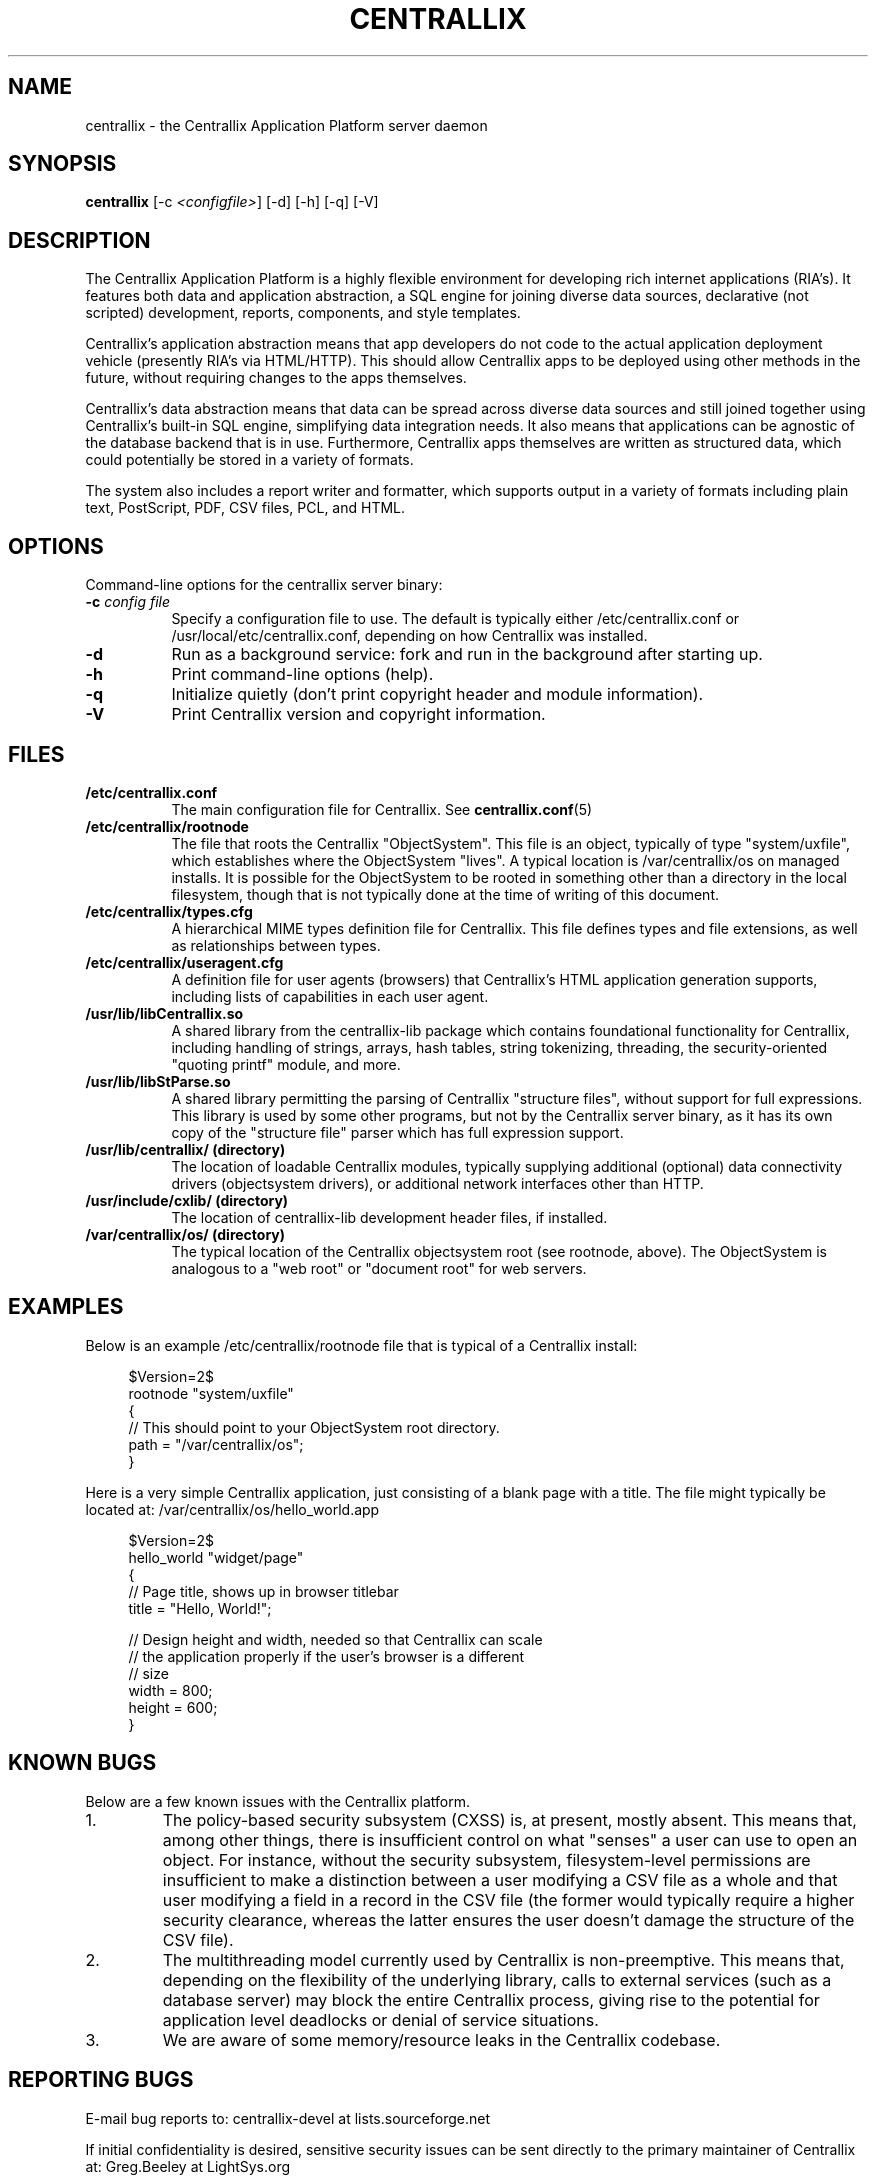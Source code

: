 .TH CENTRALLIX 8 "Nov 17, 2017" "Version 0.9.1" "Centrallix Manual"
.SH NAME
centrallix - the Centrallix Application Platform server daemon
.SH SYNOPSIS
.B centrallix
[\-c \fI<configfile>\fP] [\-d] [\-h] [\-q] [\-V]
.SH DESCRIPTION
.PP
The Centrallix Application Platform is a highly flexible environment
for developing rich internet applications (RIA's).  It features both
data and application abstraction, a SQL engine for joining diverse
data sources, declarative (not scripted) development, reports,
components, and style templates.
.PP
Centrallix's application abstraction means that app developers do not
code to the actual application deployment vehicle (presently RIA's via
HTML/HTTP).  This should allow Centrallix apps to be deployed using
other methods in the future, without requiring changes to the apps
themselves.
.PP
Centrallix's data abstraction means that data can be spread across
diverse data sources and still joined together using Centrallix's
built-in SQL engine, simplifying data integration needs.  It also
means that applications can be agnostic of the database backend that
is in use.  Furthermore, Centrallix apps themselves are written as
structured data, which could potentially be stored in a variety of
formats.
.PP
The system also includes a report writer and formatter, which supports
output in a variety of formats including plain text, PostScript, PDF, CSV
files, PCL, and HTML.
.SH OPTIONS
.l
Command-line options for the centrallix server binary:
.TP 8
.B  \-c \fIconfig file\fP
Specify a configuration file to use.  The default is typically either
/etc/centrallix.conf or /usr/local/etc/centrallix.conf, depending on
how Centrallix was installed.
.TP 8
.B  \-d
Run as a background service: fork and run in the background after
starting up.
.TP 8
.B  \-h
Print command-line options (help).
.TP 8
.B  \-q
Initialize quietly (don't print copyright header and module information).
.TP 8
.B \-V
Print Centrallix version and copyright information.
.SH FILES
.TP 8
.B /etc/centrallix.conf
The main configuration file for Centrallix.  See
.BR centrallix.conf (5)
.TP 8
.B /etc/centrallix/rootnode
The file that roots the Centrallix "ObjectSystem".  This file is an
object, typically of type "system/uxfile", which establishes where
the ObjectSystem "lives".  A typical location is /var/centrallix/os
on managed installs.  It is possible for the ObjectSystem to be
rooted in something other than a directory in the local filesystem,
though that is not typically done at the time of writing of this
document.
.TP 8
.B /etc/centrallix/types.cfg
A hierarchical MIME types definition file for Centrallix.  This file
defines types and file extensions, as well as relationships between
types.
.TP 8
.B /etc/centrallix/useragent.cfg
A definition file for user agents (browsers) that Centrallix's HTML
application generation supports, including lists of capabilities in
each user agent.
.TP 8
.B /usr/lib/libCentrallix.so
A shared library from the centrallix-lib package which contains
foundational functionality for Centrallix, including handling of
strings, arrays, hash tables, string tokenizing, threading, the
security-oriented "quoting printf" module, and more.
.TP 8
.B /usr/lib/libStParse.so
A shared library permitting the parsing of Centrallix "structure
files", without support for full expressions.  This library is used
by some other programs, but not by the Centrallix server binary, as
it has its own copy of the "structure file" parser which has full
expression support.
.TP 8
.B /usr/lib/centrallix/ (directory)
The location of loadable Centrallix modules, typically supplying
additional (optional) data connectivity drivers (objectsystem drivers),
or additional network interfaces other than HTTP.
.TP 8
.B /usr/include/cxlib/ (directory)
The location of centrallix-lib development header files, if installed.
.TP 8
.B /var/centrallix/os/ (directory)
The typical location of the Centrallix objectsystem root (see rootnode,
above).  The ObjectSystem is analogous to a "web root" or "document
root" for web servers.
.SH EXAMPLES
Below is an example /etc/centrallix/rootnode file that is typical of
a Centrallix install:
.RS 4
.nf

$Version=2$
rootnode "system/uxfile"
    {
    // This should point to your ObjectSystem root directory.
    path = "/var/centrallix/os";
    }

.fi
.RE
Here is a very simple Centrallix application, just consisting of a
blank page with a title.  The file might typically be located at:
/var/centrallix/os/hello_world.app
.RS 4
.nf

$Version=2$
hello_world "widget/page"
    {
    // Page title, shows up in browser titlebar
    title = "Hello, World!";

    // Design height and width, needed so that Centrallix can scale
    // the application properly if the user's browser is a different
    // size
    width = 800;
    height = 600;
    }

.fi
.RE
.SH "KNOWN BUGS"
Below are a few known issues with the Centrallix platform.
.IP 1.
The policy-based security subsystem (CXSS) is, at present, mostly absent.  This
means that, among other things, there is insufficient control on what
"senses" a user can use to open an object.  For instance, without
the security subsystem, filesystem-level permissions are insufficient
to make a distinction between a user modifying a CSV file as a whole
and that user modifying a field in a record in the CSV file (the former
would typically require a higher security clearance, whereas the latter
ensures the user doesn't damage the structure of the CSV file).
.IP 2.
The multithreading model currently used by Centrallix is non-preemptive.  This
means that, depending on the flexibility of the underlying library,
calls to external services (such as a database server) may block the
entire Centrallix process, giving rise to the potential for application
level deadlocks or denial of service situations.
.IP 3.
We are aware of some memory/resource leaks in the Centrallix codebase.
.SH "REPORTING BUGS"
E-mail bug reports to:  centrallix-devel at lists.sourceforge.net

If initial confidentiality is desired, sensitive security issues can
be sent directly to the primary maintainer of Centrallix at:
Greg.Beeley at LightSys.org
.SH AUTHORS
Greg Beeley, Josiah Ritchie, and other Centrallix developers.
.SH COPYRIGHT
Copyright (c) 1998-2017 LightSys Technology Services, Inc.
.SH "SEE ALSO"
.BR test_obj (1),
.BR centrallix.conf (5)
